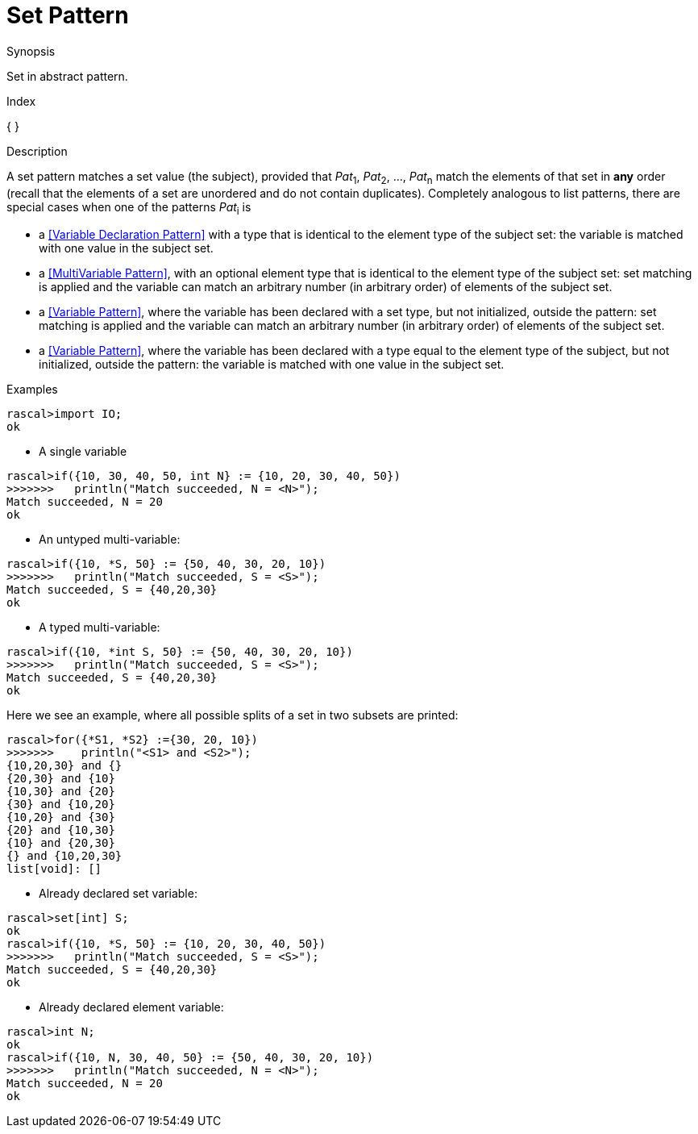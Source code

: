 
[[Abstract-Set]]
# Set Pattern
:concept: Patterns/Abstract/Set

.Synopsis
Set in abstract pattern.

.Index
{ }

.Syntax

.Types

.Function

.Description

A set pattern matches a set value (the subject), provided that _Pat_~1~, _Pat_~2~, ..., _Pat_~n~ match the elements of that set in *any* order
(recall that the elements of a set are unordered and do not contain duplicates).
Completely analogous to list patterns, there are special cases when one of the patterns _Pat_~i~ is

*  a <<Variable Declaration Pattern>> with a type that is identical to the element type of the subject set: the variable is matched with one value  in the subject set.

*  a <<MultiVariable Pattern>>, with an optional element type that is identical to the element type of the subject set: set matching is applied and the variable can match an arbitrary number (in arbitrary order) of elements of the subject set.

*  a <<Variable Pattern>>, where the variable has been declared with a set type, but not initialized, outside the pattern: set matching is applied and the variable can match an arbitrary number (in arbitrary order) of elements of the subject set.

*  a <<Variable Pattern>>, where the variable has been declared with a type equal to the element type of the subject, but not initialized, outside the pattern: the variable is matched with one value in the subject set.




.Examples

[source,rascal-shell]
----
rascal>import IO;
ok
----

* A single variable
[source,rascal-shell]
----
rascal>if({10, 30, 40, 50, int N} := {10, 20, 30, 40, 50})
>>>>>>>   println("Match succeeded, N = <N>");
Match succeeded, N = 20
ok
----

* An untyped multi-variable:
[source,rascal-shell]
----
rascal>if({10, *S, 50} := {50, 40, 30, 20, 10})
>>>>>>>   println("Match succeeded, S = <S>");
Match succeeded, S = {40,20,30}
ok
----

* A typed multi-variable:
[source,rascal-shell]
----
rascal>if({10, *int S, 50} := {50, 40, 30, 20, 10})
>>>>>>>   println("Match succeeded, S = <S>");
Match succeeded, S = {40,20,30}
ok
----
Here we see an example, where all possible splits of a set in two subsets are printed:
[source,rascal-shell]
----
rascal>for({*S1, *S2} :={30, 20, 10})
>>>>>>>    println("<S1> and <S2>");
{10,20,30} and {}
{20,30} and {10}
{10,30} and {20}
{30} and {10,20}
{10,20} and {30}
{20} and {10,30}
{10} and {20,30}
{} and {10,20,30}
list[void]: []
----

* Already declared set variable:
[source,rascal-shell]
----
rascal>set[int] S;
ok
rascal>if({10, *S, 50} := {10, 20, 30, 40, 50})
>>>>>>>   println("Match succeeded, S = <S>");
Match succeeded, S = {40,20,30}
ok
----

* Already declared element variable:
[source,rascal-shell]
----
rascal>int N;
ok
rascal>if({10, N, 30, 40, 50} := {50, 40, 30, 20, 10})
>>>>>>>   println("Match succeeded, N = <N>");
Match succeeded, N = 20
ok
----

.Benefits

.Pitfalls


:leveloffset: +1

:leveloffset: -1
